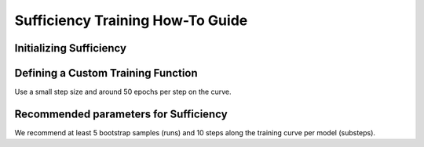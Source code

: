 .. _sufficiency_how_to:

=================================
Sufficiency Training How-To Guide
=================================

.. *Add small blurb about why this how-to is useful or when you would use it and what it accomplishes*

------------------------
Initializing Sufficiency
------------------------
.. testsetup:: *

    from typing import Sequence

    import torch
    import torch.nn as nn
    import torch.optim as optim
    from torch.utils.data import Dataset
    from unittest.mock import MagicMock, patch

    from daml.workflows import Sufficiency
    model = MagicMock()
    train_ds = MagicMock()
    train_ds.__len__.return_value = 2
    test_ds = MagicMock()
    test_ds.__len__.return_value = 2
    train_fn = MagicMock()
    eval_fn = MagicMock()
    eval_fn.return_value = {"test": 1.0}
    device = "cpu"

-----------------------------------
Defining a Custom Training Function
-----------------------------------

Use a small step size and around 50 epochs per step on the curve.

.. testcode::

    def custom_train(model: nn.Module, dataset: Dataset, indices: Sequence[int]):
        # Defined only for this testing scenario
        criterion = torch.nn.CrossEntropyLoss().to(device)
        optimizer = optim.SGD(model.parameters(), lr=0.01, momentum=0.9)
        epochs = 10

        # Define the dataloader for training
        dataloader = DataLoader(Subset(dataset, indices), batch_size=16)

        for epoch in range(epochs):
            for batch in dataloader:
                # Load data/images to device
                X = torch.Tensor(batch[0]).to(device)
                # Load targets/labels to device
                y = torch.Tensor(batch[1]).to(device)
                # Zero out gradients
                optimizer.zero_grad()
                # Forward propagation
                outputs = model(X)
                # Compute loss
                loss = criterion(outputs, y)
                # Back prop
                loss.backward()
                # Update weights/parameters
                optimizer.step()

--------------------------------------
Recommended parameters for Sufficiency
--------------------------------------

We recommend at least 5 bootstrap samples (runs) and 10 steps along the training curve per model (substeps). 

.. testcode::
    
    # Create data indices for training
    suff = Sufficiency(
        model=model,
        train_ds=train_ds,
        test_ds=test_ds,
        train_fn=train_fn,
        eval_fn=eval_fn,
        runs=5,
        substeps=10)

    # Train & test model
    output = suff.evaluate()
